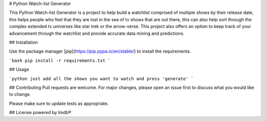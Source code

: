 # Python Watch-list Generator

This Python Watch-list Generator is a project to help build a watchlist comprised of multiple shows by their release date, this helps people who feel that they are lost in the sea of tv shows that are out there, this can also help sort through the complex extended tv universes like star trek or the arrow-verse.
This project also offers an option to keep track of your advancement through the watchlist and provide accurate data mining and predictions.

## Installation

Use the package manager [pip](https://pip.pypa.io/en/stable/) to install the requirements.

```bash
pip install -r requirements.txt
```

## Usage

```python
just add all the shows you want to watch and press 'generate' 
```

## Contributing
Pull requests are welcome. For major changes, please open an issue first to discuss what you would like to change.

Please make sure to update tests as appropriate.

## License
powered by Imdb®